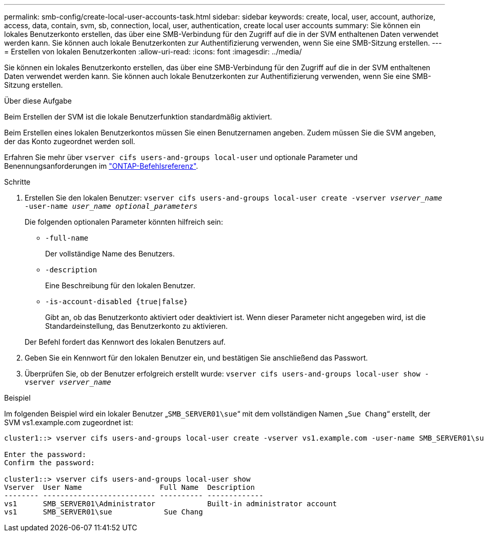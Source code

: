---
permalink: smb-config/create-local-user-accounts-task.html 
sidebar: sidebar 
keywords: create, local, user, account, authorize, access, data, contain, svm, sb, connection, local, user, authentication, create local user accounts 
summary: Sie können ein lokales Benutzerkonto erstellen, das über eine SMB-Verbindung für den Zugriff auf die in der SVM enthaltenen Daten verwendet werden kann. Sie können auch lokale Benutzerkonten zur Authentifizierung verwenden, wenn Sie eine SMB-Sitzung erstellen. 
---
= Erstellen von lokalen Benutzerkonten
:allow-uri-read: 
:icons: font
:imagesdir: ../media/


[role="lead"]
Sie können ein lokales Benutzerkonto erstellen, das über eine SMB-Verbindung für den Zugriff auf die in der SVM enthaltenen Daten verwendet werden kann. Sie können auch lokale Benutzerkonten zur Authentifizierung verwenden, wenn Sie eine SMB-Sitzung erstellen.

.Über diese Aufgabe
Beim Erstellen der SVM ist die lokale Benutzerfunktion standardmäßig aktiviert.

Beim Erstellen eines lokalen Benutzerkontos müssen Sie einen Benutzernamen angeben. Zudem müssen Sie die SVM angeben, der das Konto zugeordnet werden soll.

Erfahren Sie mehr über `vserver cifs users-and-groups local-user` und optionale Parameter und Benennungsanforderungen im link:https://docs.netapp.com/us-en/ontap-cli/search.html?q=vserver+cifs+users-and-groups+local-user["ONTAP-Befehlsreferenz"^].

.Schritte
. Erstellen Sie den lokalen Benutzer: `vserver cifs users-and-groups local-user create -vserver _vserver_name_ -user-name _user_name_ _optional_parameters_`
+
Die folgenden optionalen Parameter könnten hilfreich sein:

+
** `-full-name`
+
Der vollständige Name des Benutzers.

** `-description`
+
Eine Beschreibung für den lokalen Benutzer.

** `-is-account-disabled {true|false}`
+
Gibt an, ob das Benutzerkonto aktiviert oder deaktiviert ist. Wenn dieser Parameter nicht angegeben wird, ist die Standardeinstellung, das Benutzerkonto zu aktivieren.



+
Der Befehl fordert das Kennwort des lokalen Benutzers auf.

. Geben Sie ein Kennwort für den lokalen Benutzer ein, und bestätigen Sie anschließend das Passwort.
. Überprüfen Sie, ob der Benutzer erfolgreich erstellt wurde: `vserver cifs users-and-groups local-user show -vserver _vserver_name_`


.Beispiel
Im folgenden Beispiel wird ein lokaler Benutzer „`SMB_SERVER01\sue`“ mit dem vollständigen Namen „`Sue Chang`“ erstellt, der SVM vs1.example.com zugeordnet ist:

[listing]
----
cluster1::> vserver cifs users-and-groups local-user create -vserver vs1.example.com ‑user-name SMB_SERVER01\sue -full-name "Sue Chang"

Enter the password:
Confirm the password:

cluster1::> vserver cifs users-and-groups local-user show
Vserver  User Name                  Full Name  Description
-------- -------------------------- ---------- -------------
vs1      SMB_SERVER01\Administrator            Built-in administrator account
vs1      SMB_SERVER01\sue            Sue Chang
----
